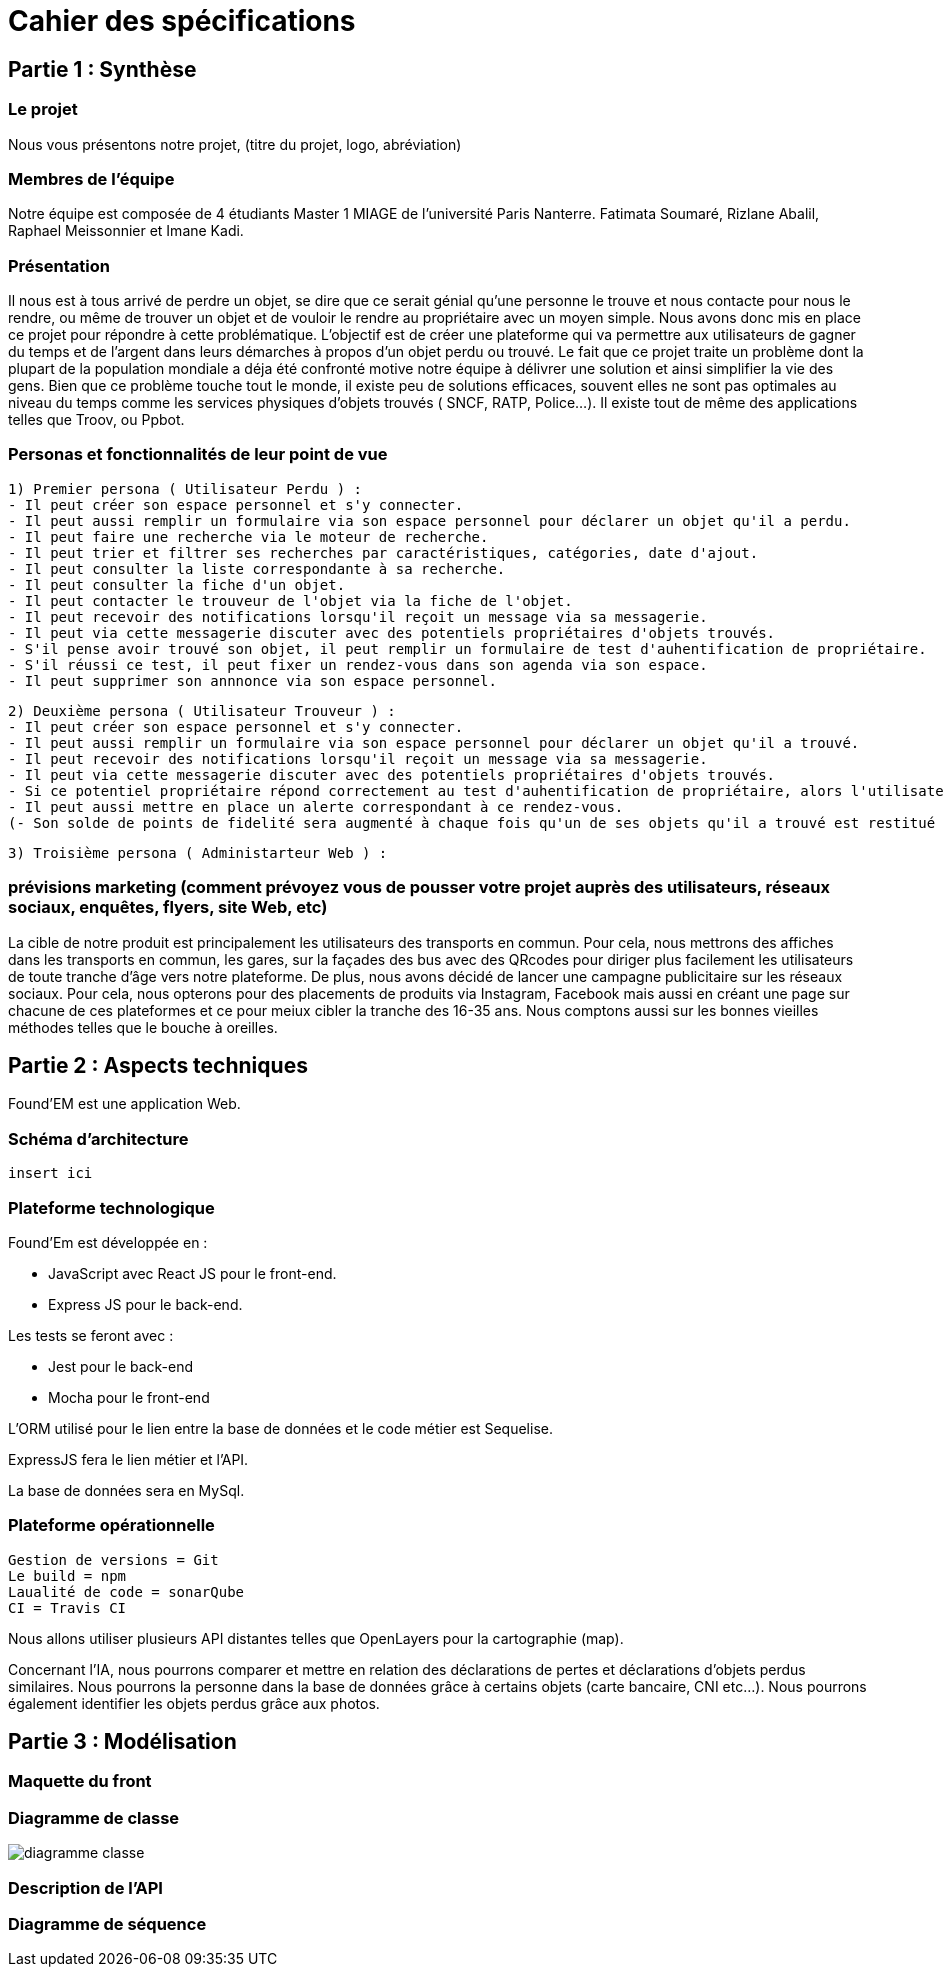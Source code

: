 = Cahier des spécifications

== Partie 1 : Synthèse

=== Le projet

Nous vous présentons notre projet, (titre du projet, logo, abréviation)

=== Membres de l'équipe

Notre équipe est composée de 4 étudiants Master 1 MIAGE de l'université Paris Nanterre. Fatimata Soumaré, Rizlane Abalil, Raphael Meissonnier et Imane Kadi.

=== Présentation

Il nous est à tous arrivé de perdre un objet, se dire que ce serait génial qu'une personne le trouve et nous contacte pour nous le rendre, ou même de trouver un objet et de vouloir le rendre au propriétaire avec un moyen simple. Nous avons donc mis en place ce projet pour répondre à cette problématique. L'objectif est de créer une plateforme qui va permettre aux utilisateurs de gagner du temps et de l'argent dans leurs démarches à propos d'un objet perdu ou trouvé.
Le fait que ce projet traite un problème dont la plupart de la population mondiale a déja été confronté motive notre équipe à délivrer une solution et ainsi simplifier la vie des gens.
Bien que ce problème touche tout le monde, il existe peu de solutions efficaces, souvent elles ne sont pas  optimales  au niveau du temps comme les services physiques d'objets trouvés ( SNCF, RATP, Police...). Il existe tout de même des applications telles que Troov, ou Ppbot.


=== Personas et fonctionnalités de leur point de vue

  1) Premier persona ( Utilisateur Perdu ) :
  - Il peut créer son espace personnel et s'y connecter.
  - Il peut aussi remplir un formulaire via son espace personnel pour déclarer un objet qu'il a perdu.
  - Il peut faire une recherche via le moteur de recherche.
  - Il peut trier et filtrer ses recherches par caractéristiques, catégories, date d'ajout.
  - Il peut consulter la liste correspondante à sa recherche.
  - Il peut consulter la fiche d'un objet.
  - Il peut contacter le trouveur de l'objet via la fiche de l'objet.
  - Il peut recevoir des notifications lorsqu'il reçoit un message via sa messagerie.
  - Il peut via cette messagerie discuter avec des potentiels propriétaires d'objets trouvés.
  - S'il pense avoir trouvé son objet, il peut remplir un formulaire de test d'auhentification de propriétaire.
  - S'il réussi ce test, il peut fixer un rendez-vous dans son agenda via son espace.
  - Il peut supprimer son annnonce via son espace personnel.

  2) Deuxième persona ( Utilisateur Trouveur ) :
  - Il peut créer son espace personnel et s'y connecter.
  - Il peut aussi remplir un formulaire via son espace personnel pour déclarer un objet qu'il a trouvé.
  - Il peut recevoir des notifications lorsqu'il reçoit un message via sa messagerie.
  - Il peut via cette messagerie discuter avec des potentiels propriétaires d'objets trouvés.
  - Si ce potentiel propriétaire répond correctement au test d'auhentification de propriétaire, alors l'utilisateur peut fixer un rendez-vous dans son agenda via son espace.
  - Il peut aussi mettre en place un alerte correspondant à ce rendez-vous.
  (- Son solde de points de fidelité sera augmenté à chaque fois qu'un de ses objets qu'il a trouvé est restitué au propriétaire.)

  3) Troisième persona ( Administarteur Web ) :


=== prévisions marketing (comment prévoyez vous de pousser votre projet auprès des utilisateurs, réseaux sociaux, enquêtes, flyers, site Web, etc)
//Vision trop large ??
La cible de notre produit est principalement les utilisateurs des transports en commun. Pour cela, nous mettrons des affiches dans les transports en commun, les gares, sur la façades des bus avec des QRcodes pour diriger plus facilement les utilisateurs de toute tranche d'âge vers notre plateforme. De plus, nous avons décidé de lancer une campagne publicitaire sur les réseaux sociaux. Pour cela, nous opterons pour des placements de produits via Instagram, Facebook mais aussi en créant une page sur chacune de ces plateformes et ce pour meiux cibler la tranche des 16-35 ans. Nous comptons aussi sur les bonnes vieilles méthodes telles que le bouche à oreilles.


== Partie 2 : Aspects techniques

Found'EM est une application Web.

=== Schéma d'architecture

    insert ici


=== Plateforme technologique

Found'Em est développée en :

    - JavaScript avec React JS pour le front-end.
    - Express JS pour le back-end. 

Les tests se feront avec : 

    - Jest pour le back-end
    - Mocha pour le front-end 

L'ORM utilisé pour le lien entre la base de données et le code métier est Sequelise.

ExpressJS fera le lien métier et l'API.

La base de données sera en MySql.

=== Plateforme opérationnelle 

    Gestion de versions = Git
    Le build = npm
    Laualité de code = sonarQube
    CI = Travis CI


Nous allons utiliser plusieurs API distantes telles que OpenLayers pour la cartographie (map).

Concernant l'IA, nous pourrons comparer et mettre en relation des déclarations de pertes et déclarations d'objets perdus similaires.
Nous pourrons la personne dans la base de données grâce à certains objets (carte bancaire, CNI etc...).
Nous pourrons également identifier les objets perdus grâce aux photos.



== Partie 3 : Modélisation

=== Maquette du front

=== Diagramme de classe

image::diagramme_classe.png[]

=== Description de l'API


=== Diagramme de séquence